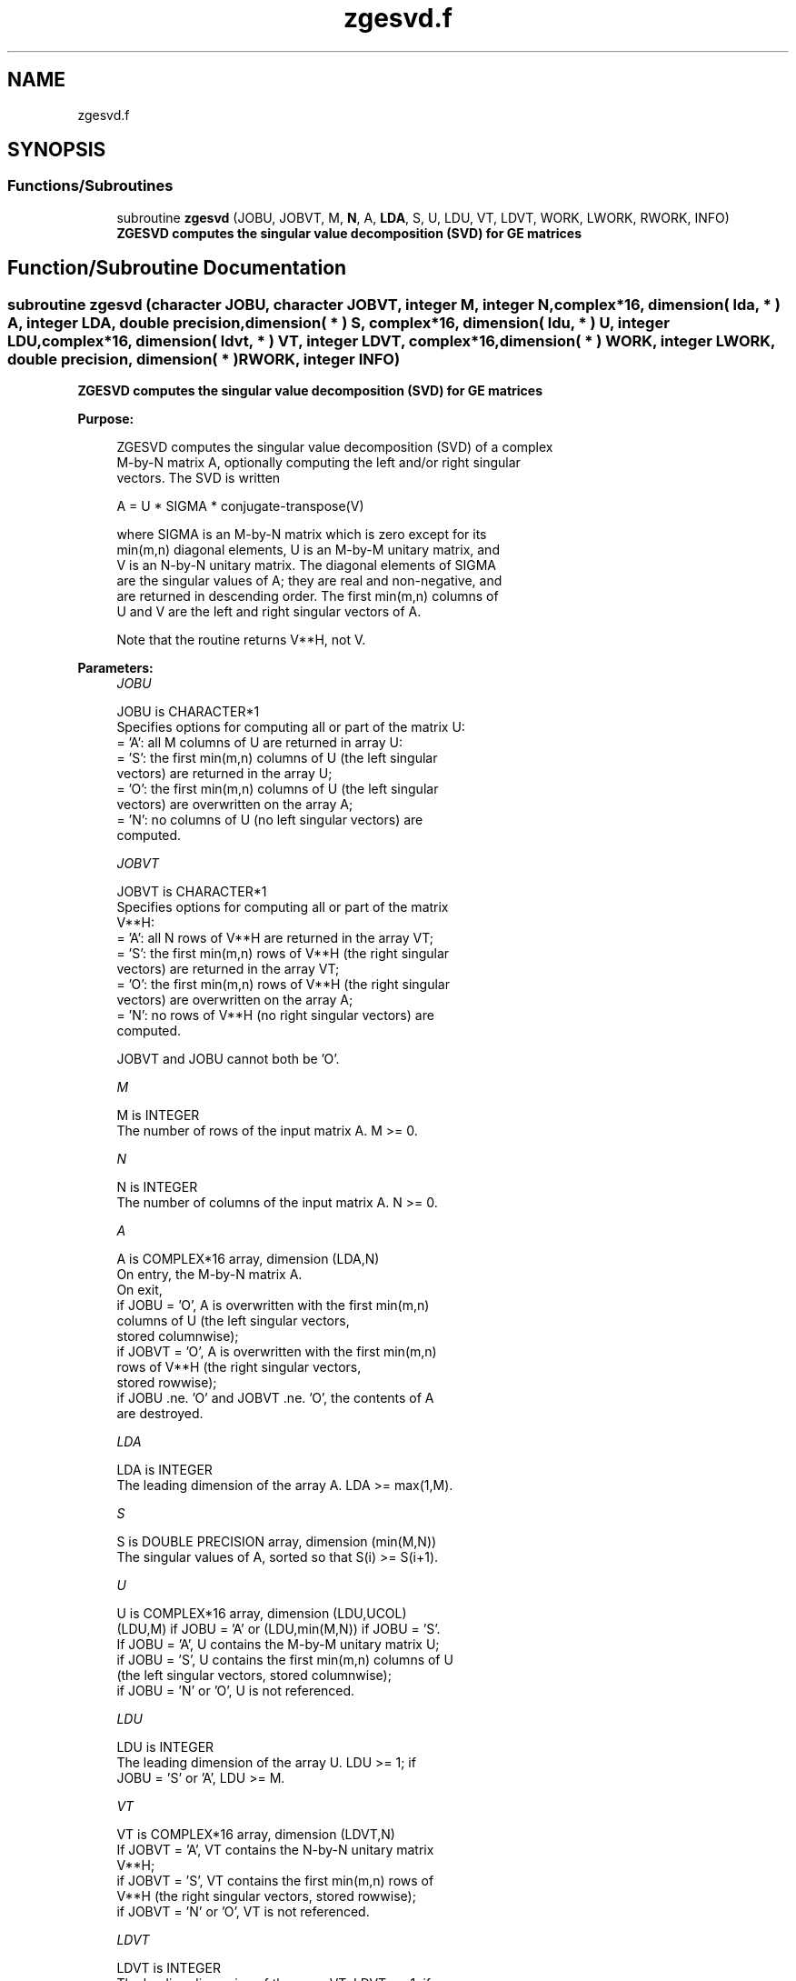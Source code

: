 .TH "zgesvd.f" 3 "Tue Nov 14 2017" "Version 3.8.0" "LAPACK" \" -*- nroff -*-
.ad l
.nh
.SH NAME
zgesvd.f
.SH SYNOPSIS
.br
.PP
.SS "Functions/Subroutines"

.in +1c
.ti -1c
.RI "subroutine \fBzgesvd\fP (JOBU, JOBVT, M, \fBN\fP, A, \fBLDA\fP, S, U, LDU, VT, LDVT, WORK, LWORK, RWORK, INFO)"
.br
.RI "\fB ZGESVD computes the singular value decomposition (SVD) for GE matrices\fP "
.in -1c
.SH "Function/Subroutine Documentation"
.PP 
.SS "subroutine zgesvd (character JOBU, character JOBVT, integer M, integer N, complex*16, dimension( lda, * ) A, integer LDA, double precision, dimension( * ) S, complex*16, dimension( ldu, * ) U, integer LDU, complex*16, dimension( ldvt, * ) VT, integer LDVT, complex*16, dimension( * ) WORK, integer LWORK, double precision, dimension( * ) RWORK, integer INFO)"

.PP
\fB ZGESVD computes the singular value decomposition (SVD) for GE matrices\fP  
.PP
\fBPurpose: \fP
.RS 4

.PP
.nf
 ZGESVD computes the singular value decomposition (SVD) of a complex
 M-by-N matrix A, optionally computing the left and/or right singular
 vectors. The SVD is written

      A = U * SIGMA * conjugate-transpose(V)

 where SIGMA is an M-by-N matrix which is zero except for its
 min(m,n) diagonal elements, U is an M-by-M unitary matrix, and
 V is an N-by-N unitary matrix.  The diagonal elements of SIGMA
 are the singular values of A; they are real and non-negative, and
 are returned in descending order.  The first min(m,n) columns of
 U and V are the left and right singular vectors of A.

 Note that the routine returns V**H, not V.
.fi
.PP
 
.RE
.PP
\fBParameters:\fP
.RS 4
\fIJOBU\fP 
.PP
.nf
          JOBU is CHARACTER*1
          Specifies options for computing all or part of the matrix U:
          = 'A':  all M columns of U are returned in array U:
          = 'S':  the first min(m,n) columns of U (the left singular
                  vectors) are returned in the array U;
          = 'O':  the first min(m,n) columns of U (the left singular
                  vectors) are overwritten on the array A;
          = 'N':  no columns of U (no left singular vectors) are
                  computed.
.fi
.PP
.br
\fIJOBVT\fP 
.PP
.nf
          JOBVT is CHARACTER*1
          Specifies options for computing all or part of the matrix
          V**H:
          = 'A':  all N rows of V**H are returned in the array VT;
          = 'S':  the first min(m,n) rows of V**H (the right singular
                  vectors) are returned in the array VT;
          = 'O':  the first min(m,n) rows of V**H (the right singular
                  vectors) are overwritten on the array A;
          = 'N':  no rows of V**H (no right singular vectors) are
                  computed.

          JOBVT and JOBU cannot both be 'O'.
.fi
.PP
.br
\fIM\fP 
.PP
.nf
          M is INTEGER
          The number of rows of the input matrix A.  M >= 0.
.fi
.PP
.br
\fIN\fP 
.PP
.nf
          N is INTEGER
          The number of columns of the input matrix A.  N >= 0.
.fi
.PP
.br
\fIA\fP 
.PP
.nf
          A is COMPLEX*16 array, dimension (LDA,N)
          On entry, the M-by-N matrix A.
          On exit,
          if JOBU = 'O',  A is overwritten with the first min(m,n)
                          columns of U (the left singular vectors,
                          stored columnwise);
          if JOBVT = 'O', A is overwritten with the first min(m,n)
                          rows of V**H (the right singular vectors,
                          stored rowwise);
          if JOBU .ne. 'O' and JOBVT .ne. 'O', the contents of A
                          are destroyed.
.fi
.PP
.br
\fILDA\fP 
.PP
.nf
          LDA is INTEGER
          The leading dimension of the array A.  LDA >= max(1,M).
.fi
.PP
.br
\fIS\fP 
.PP
.nf
          S is DOUBLE PRECISION array, dimension (min(M,N))
          The singular values of A, sorted so that S(i) >= S(i+1).
.fi
.PP
.br
\fIU\fP 
.PP
.nf
          U is COMPLEX*16 array, dimension (LDU,UCOL)
          (LDU,M) if JOBU = 'A' or (LDU,min(M,N)) if JOBU = 'S'.
          If JOBU = 'A', U contains the M-by-M unitary matrix U;
          if JOBU = 'S', U contains the first min(m,n) columns of U
          (the left singular vectors, stored columnwise);
          if JOBU = 'N' or 'O', U is not referenced.
.fi
.PP
.br
\fILDU\fP 
.PP
.nf
          LDU is INTEGER
          The leading dimension of the array U.  LDU >= 1; if
          JOBU = 'S' or 'A', LDU >= M.
.fi
.PP
.br
\fIVT\fP 
.PP
.nf
          VT is COMPLEX*16 array, dimension (LDVT,N)
          If JOBVT = 'A', VT contains the N-by-N unitary matrix
          V**H;
          if JOBVT = 'S', VT contains the first min(m,n) rows of
          V**H (the right singular vectors, stored rowwise);
          if JOBVT = 'N' or 'O', VT is not referenced.
.fi
.PP
.br
\fILDVT\fP 
.PP
.nf
          LDVT is INTEGER
          The leading dimension of the array VT.  LDVT >= 1; if
          JOBVT = 'A', LDVT >= N; if JOBVT = 'S', LDVT >= min(M,N).
.fi
.PP
.br
\fIWORK\fP 
.PP
.nf
          WORK is COMPLEX*16 array, dimension (MAX(1,LWORK))
          On exit, if INFO = 0, WORK(1) returns the optimal LWORK.
.fi
.PP
.br
\fILWORK\fP 
.PP
.nf
          LWORK is INTEGER
          The dimension of the array WORK.
          LWORK >=  MAX(1,2*MIN(M,N)+MAX(M,N)).
          For good performance, LWORK should generally be larger.

          If LWORK = -1, then a workspace query is assumed; the routine
          only calculates the optimal size of the WORK array, returns
          this value as the first entry of the WORK array, and no error
          message related to LWORK is issued by XERBLA.
.fi
.PP
.br
\fIRWORK\fP 
.PP
.nf
          RWORK is DOUBLE PRECISION array, dimension (5*min(M,N))
          On exit, if INFO > 0, RWORK(1:MIN(M,N)-1) contains the
          unconverged superdiagonal elements of an upper bidiagonal
          matrix B whose diagonal is in S (not necessarily sorted).
          B satisfies A = U * B * VT, so it has the same singular
          values as A, and singular vectors related by U and VT.
.fi
.PP
.br
\fIINFO\fP 
.PP
.nf
          INFO is INTEGER
          = 0:  successful exit.
          < 0:  if INFO = -i, the i-th argument had an illegal value.
          > 0:  if ZBDSQR did not converge, INFO specifies how many
                superdiagonals of an intermediate bidiagonal form B
                did not converge to zero. See the description of RWORK
                above for details.
.fi
.PP
 
.RE
.PP
\fBAuthor:\fP
.RS 4
Univ\&. of Tennessee 
.PP
Univ\&. of California Berkeley 
.PP
Univ\&. of Colorado Denver 
.PP
NAG Ltd\&. 
.RE
.PP
\fBDate:\fP
.RS 4
April 2012 
.RE
.PP

.PP
Definition at line 216 of file zgesvd\&.f\&.
.SH "Author"
.PP 
Generated automatically by Doxygen for LAPACK from the source code\&.
